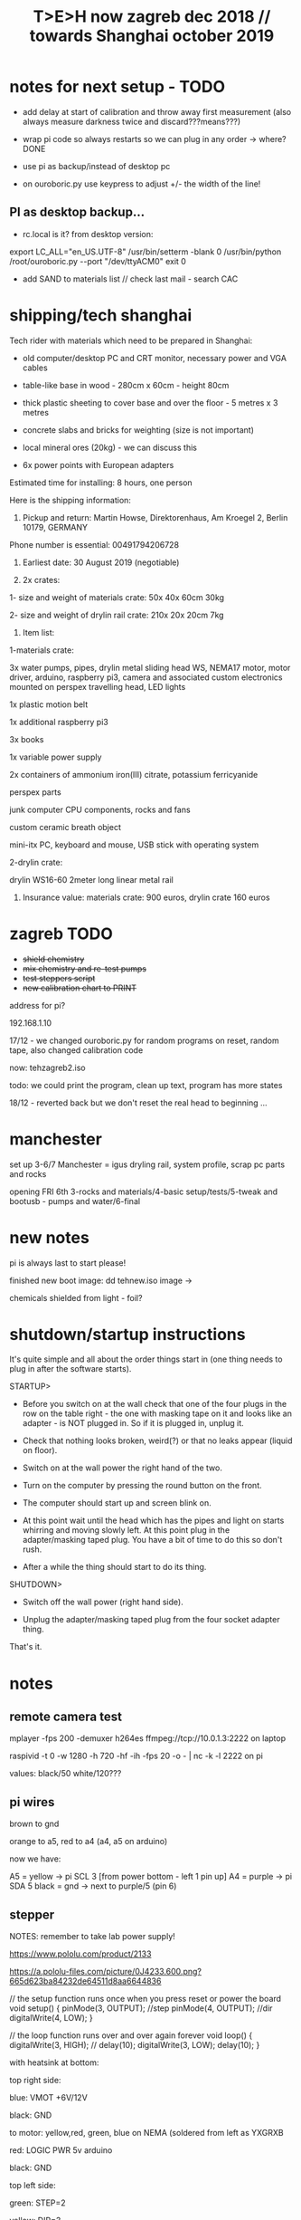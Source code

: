 #+TITLE: T>E>H now zagreb dec 2018 // towards Shanghai october 2019
#+STARTUP:    align fold nodlcheck hidestars oddeven lognotestate
#+SEQ_TODO:   TODO(t) INPROGRESS(i) WAITING(w@) | DONE(d) CANCELED(c@)
#+TAGS:       Write(w) Update(u) Fix(f) Check(c)  noexport(n)
#+CATEGORY:   index
#+OPTIONS:   H:3 num:nil toc:nil \n:nil @:t ::t |:t ^:nil -:nil f:t *:t TeX:t LaTeX:t skip:nil d:(HIDE) tags:not-in-toc
#+LINK_HOME: /org


* notes for next setup - TODO

- add delay at start of calibration and throw away first measurement (also always measure darkness twice and discard???means???)

- wrap pi code so always restarts so we can plug in any order -> where?DONE

- use pi as backup/instead of desktop pc
- on ouroboric.py use keypress to adjust +/- the width of the line!

** PI as desktop backup...

- rc.local is it? from desktop version:

export LC_ALL="en_US.UTF-8"
/usr/bin/setterm -blank 0
/usr/bin/python /root/ouroboric.py --port "/dev/ttyACM0"
exit 0

- add SAND to materials list // check last mail - search CAC

* shipping/tech shanghai

Tech rider with materials which need to be prepared in Shanghai:

- old computer/desktop PC and CRT monitor, necessary power and VGA cables

- table-like base in wood - 280cm x 60cm - height 80cm

- thick plastic sheeting to cover base and over the floor - 5 metres x 3 metres

- concrete slabs and bricks for weighting (size is not important)

- local mineral ores (20kg) - we can discuss this

- 6x power points with European adapters


Estimated time for installing: 8 hours, one person


Here is the shipping information:

1. Pickup and return: Martin Howse, Direktorenhaus, Am Kroegel 2, Berlin 10179, GERMANY

Phone number is essential: 00491794206728

2. Earliest date: 30 August 2019 (negotiable)

3. 2x crates:

1- size and weight of materials crate: 50x 40x 60cm 30kg

2- size and weight of drylin rail crate:  210x 20x 20cm 7kg
 

4. Item list:

1-materials crate:

3x water pumps, pipes, drylin metal sliding head WS, NEMA17 motor, motor driver, arduino, raspberry pi3, camera and associated custom electronics mounted on perspex travelling head, LED lights

1x plastic motion belt

1x additional raspberry pi3

3x books

1x variable power supply

2x containers of ammonium iron(III) citrate, potassium ferricyanide

perspex parts

junk computer CPU components, rocks and fans

custom ceramic breath object

mini-itx PC, keyboard and mouse, USB stick with operating system

2-drylin crate:

drylin WS16-60 2meter long linear metal rail


5. Insurance value: materials crate: 900 euros, drylin crate 160 euros




* zagreb TODO

- +shield chemistry+
- +mix chemistry and re-test pumps+
- +test steppers script+
- +new calibration chart to PRINT+

address for pi?

192.168.1.10

17/12 - we changed ouroboric.py for random programs on reset, random tape, also changed calibration code

now: tehzagreb2.iso

todo: we could print the program, clean up text, program has more states

18/12 - reverted back but we don't reset the real head to beginning ...

* manchester

set up 3-6/7 Manchester = igus dryling rail, system profile, scrap pc parts and rocks

opening FRI 6th 3-rocks and materials/4-basic setup/tests/5-tweak and bootusb - pumps and water/6-final


* new notes

pi is always last to start please!

finished new boot image: dd tehnew.iso image ->

chemicals shielded from light - foil?

* shutdown/startup instructions

It's quite simple and all about the order things start in (one thing needs to plug in after the software starts).

STARTUP>

- Before you switch on at the wall check that one of the four plugs in
  the row on the table right - the one with masking tape on it and
  looks like an adapter - is NOT plugged in. So if it is plugged in,
  unplug it.

- Check that nothing looks broken, weird(?) or that no leaks appear (liquid on floor).

- Switch on at the wall power the right hand of the two.

- Turn on the computer by pressing the round button on the front.

- The computer should start up and screen blink on.

- At this point wait until the head which has the pipes and light on
  starts whirring and moving slowly left. At this point plug in the
  adapter/masking taped plug. You have a bit of time to do this so
  don't rush.

- After a while the thing should start to do its thing.

SHUTDOWN>

- Switch off the wall power (right hand side).

- Unplug the adapter/masking taped plug from the four socket adapter thing.

That's it.

*  notes

** remote camera test

mplayer -fps 200 -demuxer h264es ffmpeg://tcp://10.0.1.3:2222 on laptop

raspivid -t 0 -w 1280 -h 720 -hf -ih -fps 20 -o - | nc -k -l 2222 on pi

values: black/50 white/120???

** pi wires

brown to gnd

orange to a5, red to a4 (a4, a5 on arduino)

now we have: 

A5 = yellow -> pi SCL 3 [from power bottom - left 1 pin up]
A4 = purple -> pi SDA 5 
black = gnd -> next to purple/5 (pin 6)


** stepper

NOTES: remember to take lab power supply!

https://www.pololu.com/product/2133

https://a.pololu-files.com/picture/0J4233.600.png?665d623ba84232de64511d8aa6644836


// the setup function runs once when you press reset or power the board
void setup() {
  pinMode(3, OUTPUT); //step
pinMode(4, OUTPUT); //dir
 digitalWrite(4, LOW);  
}

// the loop function runs over and over again forever
void loop() {
   digitalWrite(3, HIGH);
    // delay(10);      
   digitalWrite(3, LOW);  
  delay(10);                 
}


with heatsink at bottom:

top right side:

blue: VMOT +6V/12V

black: GND

to motor: yellow,red, green, blue on NEMA (soldered from left as YXGRXB

red: LOGIC PWR 5v arduino

black: GND


top left side:

green: STEP=2

yellow: DIR=3

** pumps 

all tested and working on pins: 

int darkone=10;
int darktwo=11;
int light=9;

note that arduino is connected to psu gnd through stepper thing!

* derbyshire sites (checked on mindat and google maps - there might be more?):

route: https://www.google.de/maps/dir/Manchester+Airport+%28MAN%29,+Manchester,+UK/53.163973,-1.49179/%0953.294722222222+,+-1.6722222222222/%0953.13111,-1.62778/'53.15528,-1.47333'/'53.15167,-1.48694'/@53.1492512,-1.7800078,10z/data=!4m25!4m24!1m5!1m1!1s0x487a52c0dfd893c5:0x8b0b8247e5e4a5e0!2m2!1d-2.2727303!2d53.3588026!1m0!1m3!2m2!1d-1.6722222!2d53.2947222!1m3!2m2!1d-1.62778!2d53.13111!1m3!2m2!1d-1.47333!2d53.15528!1m3!2m2!1d-1.48694!2d53.15167!3e0

https://ukfossils.co.uk/2011/03/11/butts-quarry/

https://www.google.de/maps/dir/Manchester+Airport+%28MAN%29,+Manchester,+UK/53.163973,-1.49179/@53.2640202,-2.4460329,9z/data=!3m1!4b1!4m9!4m8!1m5!1m1!1s0x487a52c0dfd893c5:0x8b0b8247e5e4a5e0!2m2!1d-2.2727303!2d53.3588026!1m0!3e0

Ladywash mine: https://www.mindat.org/loc-1493.html way off? british flourpar company mine close by?

Bonsall moor quarry: https://www.mindat.org/loc-4715.html - maybe on way to ashover...

Milltown quarry: https://www.mindat.org/loc-1482.html close to ashover

Gregory mine: https://www.mindat.org/loc-818.html close to ashover

https://pdmhs.co.uk/derbyshire-industrial-heritage-sites/

* frame and carriage

2m long -  q of transport unless we just use off-shelf steel/aluminium as in:

http://www.instructables.com/id/CoreXY-CNC-Plotter/ see: coreXY_parts_list.txt (2m lengths 1.5mm x 20mm x20mm Tee-section aluminium extrusion, drive belts etc)

or use two sets ordered to berlin and manchester

http://www.slidercam.ch/ uses https://www.igus.de/wpck/19782/DryLin_W_konfig drylin

https://legotronics.wordpress.com/2015/11/24/diy-3-axis-cnc-router-prototype/ uses screw thread

https://www.damencnc.com/products/mechanical-components/hiwin-linear-guideways/hg-standard-series/hgh-carriage-square-type/_404_w_197__GB_1 - carriages and rails

(also has drylin)

as in: https://3dwarehouse.sketchup.com/model.html?id=ff37fb1c-6565-4be0-96f1-48dfcefd3b59

drylin: WS-16-60 	drylin® W, Linearführungssystem 	Länge 2000 mm
WW-16-60-10 	drylin® W, Linearführungssystem 	 

* chem/materials 

for the head, cable ties, extensions, plastic tubing (reichelt), 

ammonium iron(III) citrate and potassium ferricyanide

Ammoniumeisen III citrat , grün

 equal volumes of an 8.1% (w/v) solution of potassium ferricyanide and
 a 20% solution of ferric ammonium citrate are mixed. Rinse after
 this.


 Solution A: 25 grams Ferric ammonium citrate (green) and 100 ml. water. - so for 1l = 250g=what we have...
 Solution B: 10 grams Potassium ferricyanide and 100 ml. water. 1l=100g=what we have


chem: add Ammonium ferric citrate to water into one container and
Potassium ferricyanide to water in another. Stir with a plastic spoon
until the chemicals dissolve. Mix equal quantities of each solution
together in a third container. *Unused solutions can be stored
separately in brown bottles away from light, but will not last very
long once they have been mixed.*

2 seperate solutions, 3/4 pumps

* notes on electronics and pi

- NEMA17 stepping motor (segor), psu and driver for arduino
- lighting on head
- 3 or 4 pumps: segor membranpumpe = diameter? measure?

* tech we need/and building

- old pc and monitor, necessary cables
- table-like base for T.E.H - 2m+ by 70cm - height?
- plastic sheeting over base and on the floor



* packing

- pyrites from studio
- power splitter and adapter
- lab power supply
- [small PC and] USB plus all necessary cables
- pumps (middle is outflow) and spares, all tubing and connectors
- chemistry, *scales* and possibly glassware
- slider head and perspex head
- all cogs, drive belt and attachments and spares
- motor, electronics-motor controller, switches, pi+cam, arduino, usb cables, power supply for pi, wire, breadboards, spare stuff
- rocks, books, own publication!, montreal stuff inc. fan thing
- cable ties, tools, spare cables, perspex parts, clamps
- computer junk
- calibration print
- light for head/torch or find usb light

TO GET THERE: side support materials- breeze blocks, distilled water =2L and bottles=larger than!!!

height above rocks of rail should be about 180mm/200mm

120mm + 60 + 150 for rocks = 330

usb light?ordered

* bootable USB

- /root/rsync2016/livework
- https://l3net.wordpress.com/2013/09/21/how-to-build-a-debian-livecd/

: xorriso -as mkisofs -r -J -joliet-long -l -cache-inodes -isohybrid-mbr /usr/lib/ISOLINUX/isohdpfx.bin -partition_offset 16 -A "Debian Live"  -b isolinux/isolinux.bin -c isolinux/boot.cat -no-emul-boot -boot-load-size 4 -boot-info-table -o zagreb2.iso binary


* zagreb 

- steppers and switches working
- TODO: new pipes/cleaned/fix, test pumps, all
- computer/cables tested...



* TODO:

- any shipping from canadaX
- order: piX, pi-cameraX, motorX, mechanical partsX, steel strutsXS, timing beltX, pulleys/cogs etc.X
- order parts for UK, cmp junk for UKX

- QUESTIONS: nozzles for dripping and mix point for 2 chemistries,
  brackets and connection materials, any laserprints, modify/ what we
  strip out from ouroboros.py, final bootable USB, SWITCHES for ends,
  what to do if gets stuck at end, electronics for pumps and stepper
  control, distro and i2c for pi

so: transport control, pumps, pc side, arduino, pi, structure, rocks and stuff

pi+cam+power X
|
two wire interface to 
|
Arduino - add command for hit switches, add extra pump control -----> switches/3x pump controls/motor controller
|
USB (power also) to PC
|
PC with bootable USB - new software and redo BOOTABLE
